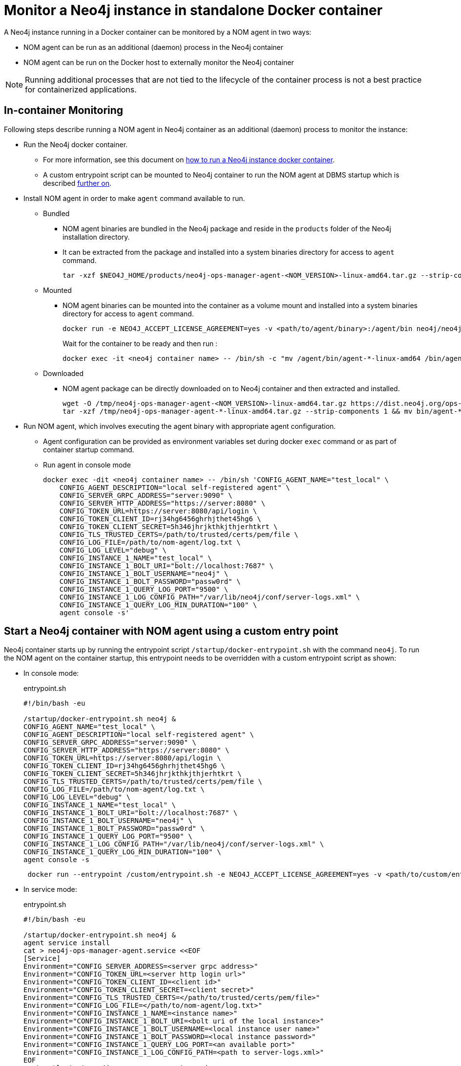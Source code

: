 = Monitor a Neo4j instance in standalone Docker container

A Neo4j instance running in a Docker container can be monitored by a NOM agent in two ways:
 
- NOM agent can be run as an additional (daemon) process in the Neo4j container
- NOM agent can be run on the Docker host to externally monitor the Neo4j container

[NOTE]
====
Running additional processes that are not tied to the lifecycle of the container process is not a best practice for containerized applications.
====

== In-container Monitoring
Following steps describe running a NOM agent in Neo4j container as an additional (daemon) process to monitor the instance:

* Run the Neo4j docker container.
    ** For more information, see this document on https://neo4j.com/docs/operations-manual/current/docker/[how to run a Neo4j instance docker container].
    ** A custom entrypoint script can be mounted to Neo4j container to run the NOM agent at DBMS startup which is described <<entrypoint, further on>>.
    
* Install NOM agent in order to make `agent` command available to run.
    ** Bundled
        *** NOM agent binaries are bundled in the Neo4j package and reside in the `products` folder of the Neo4j installation directory. 
        *** It can be extracted from the package and installed into a system binaries directory for access to `agent` command.
+
[source, shell]
----
tar -xzf $NEO4J_HOME/products/neo4j-ops-manager-agent-<NOM_VERSION>-linux-amd64.tar.gz --strip-components 1 && mv bin/agent-<NOM_VERSION>-linux-amd64 /bin/agent
----

    ** Mounted
        *** NOM agent binaries can be mounted into the container as a volume mount and installed into a system binaries directory for access to `agent` command.
+
[source, shell]
----
docker run -e NEO4J_ACCEPT_LICENSE_AGREEMENT=yes -v <path/to/agent/binary>:/agent/bin neo4j/neo4j:latest --name <neo4j container name>
----
+
Wait for the container to be ready and then run :
+
[source, shell]
----
docker exec -it <neo4j container name> -- /bin/sh -c "mv /agent/bin/agent-*-linux-amd64 /bin/agent"
----

    ** Downloaded
        *** NOM agent package can be directly downloaded on to Neo4j container and then extracted and installed.
+
[source, shell]
----
wget -O /tmp/neo4j-ops-manager-agent-<NOM_VERSION>-linux-amd64.tar.gz https://dist.neo4j.org/ops-manager/<NOM_VERSION>/neo4j-ops-manager-agent-<NOM_VERSION>-linux-amd64.tar.gz
tar -xzf /tmp/neo4j-ops-manager-agent-*-linux-amd64.tar.gz --strip-components 1 && mv bin/agent-*-linux-amd64 /bin/agent
----

* Run NOM agent, which involves executing the agent binary with appropriate agent configuration.
    ** Agent configuration can be provided as environment variables set during docker `exec` command or as part of container startup command.
    ** Run agent in console mode
+
[source, shell]
----
docker exec -dit <neo4j container name> -- /bin/sh 'CONFIG_AGENT_NAME="test_local" \
    CONFIG_AGENT_DESCRIPTION="local self-registered agent" \
    CONFIG_SERVER_GRPC_ADDRESS="server:9090" \
    CONFIG_SERVER_HTTP_ADDRESS="https://server:8080" \
    CONFIG_TOKEN_URL=https://server:8080/api/login \
    CONFIG_TOKEN_CLIENT_ID=rj34hg6456ghrhjthet45hg6 \
    CONFIG_TOKEN_CLIENT_SECRET=5h346jhrjkthkjthjerhtkrt \
    CONFIG_TLS_TRUSTED_CERTS=/path/to/trusted/certs/pem/file \
    CONFIG_LOG_FILE=/path/to/nom-agent/log.txt \
    CONFIG_LOG_LEVEL="debug" \
    CONFIG_INSTANCE_1_NAME="test_local" \
    CONFIG_INSTANCE_1_BOLT_URI="bolt://localhost:7687" \
    CONFIG_INSTANCE_1_BOLT_USERNAME="neo4j" \
    CONFIG_INSTANCE_1_BOLT_PASSWORD="passw0rd" \
    CONFIG_INSTANCE_1_QUERY_LOG_PORT="9500" \
    CONFIG_INSTANCE_1_LOG_CONFIG_PATH="/var/lib/neo4j/conf/server-logs.xml" \
    CONFIG_INSTANCE_1_QUERY_LOG_MIN_DURATION="100" \
    agent console -s'
----

[[entrypoint]]
== Start a Neo4j container with NOM agent using a custom entry point

Neo4j container starts up by running the entrypoint script `/startup/docker-entrypoint.sh` with the command `neo4j`. 
To run the NOM agent on the container startup, this entrypoint needs to be overridden with a custom entrypoint script as shown:

* In console mode:
+
.entrypoint.sh
[source, shell]
----
#!/bin/bash -eu

/startup/docker-entrypoint.sh neo4j &
CONFIG_AGENT_NAME="test_local" \
CONFIG_AGENT_DESCRIPTION="local self-registered agent" \
CONFIG_SERVER_GRPC_ADDRESS="server:9090" \
CONFIG_SERVER_HTTP_ADDRESS="https://server:8080" \
CONFIG_TOKEN_URL=https://server:8080/api/login \
CONFIG_TOKEN_CLIENT_ID=rj34hg6456ghrhjthet45hg6 \
CONFIG_TOKEN_CLIENT_SECRET=5h346jhrjkthkjthjerhtkrt \
CONFIG_TLS_TRUSTED_CERTS=/path/to/trusted/certs/pem/file \
CONFIG_LOG_FILE=/path/to/nom-agent/log.txt \
CONFIG_LOG_LEVEL="debug" \
CONFIG_INSTANCE_1_NAME="test_local" \
CONFIG_INSTANCE_1_BOLT_URI="bolt://localhost:7687" \
CONFIG_INSTANCE_1_BOLT_USERNAME="neo4j" \
CONFIG_INSTANCE_1_BOLT_PASSWORD="passw0rd" \
CONFIG_INSTANCE_1_QUERY_LOG_PORT="9500" \
CONFIG_INSTANCE_1_LOG_CONFIG_PATH="/var/lib/neo4j/conf/server-logs.xml" \
CONFIG_INSTANCE_1_QUERY_LOG_MIN_DURATION="100" \
agent console -s
----
+
[source, shell, role=noheader]
----
 docker run --entrypoint /custom/entrypoint.sh -e NEO4J_ACCEPT_LICENSE_AGREEMENT=yes -v <path/to/custom/entrypoint>:/custom $NEO4J_IMAGE
----

* In service mode:
+
.entrypoint.sh
[source, shell]
----
#!/bin/bash -eu

/startup/docker-entrypoint.sh neo4j &
agent service install
cat > neo4j-ops-manager-agent.service <<EOF
[Service]
Environment="CONFIG_SERVER_ADDRESS=<server grpc address>"
Environment="CONFIG_TOKEN_URL=<server http login url>"
Environment="CONFIG_TOKEN_CLIENT_ID=<client id>"
Environment="CONFIG_TOKEN_CLIENT_SECRET=<client secret>"
Environment="CONFIG_TLS_TRUSTED_CERTS=</path/to/trusted/certs/pem/file>"
Environment="CONFIG_LOG_FILE=</path/to/nom-agent/log.txt>"
Environment="CONFIG_INSTANCE_1_NAME=<instance name>"
Environment="CONFIG_INSTANCE_1_BOLT_URI=<bolt uri of the local instance>"
Environment="CONFIG_INSTANCE_1_BOLT_USERNAME=<local instance user name>"
Environment="CONFIG_INSTANCE_1_BOLT_PASSWORD=<local instance password>"
Environment="CONFIG_INSTANCE_1_QUERY_LOG_PORT=<an available port>"
Environment="CONFIG_INSTANCE_1_LOG_CONFIG_PATH=<path to server-logs.xml>"
EOF
systemctl start neo4j-ops-manager-agent.service
----
+
[source, shell, role=noheader]
----
 docker run --entrypoint /custom/entrypoint.sh -e NEO4J_ACCEPT_LICENSE_AGREEMENT=yes -v <path/to/custom/entrypoint>:/custom $NEO4J_IMAGE
----

== External monitoring

A NOM agent can be run in either the console or service mode on the Docker host.
It can be configured to have access to Neo4j container resources.
Apply the following additional configurations to the Neo4j container run config to enable an external NOM agent to monitor the instance correctly:

[source, shell]
----
docker run --entrypoint /custom/entrypoint.sh -e NEO4J_ACCEPT_LICENSE_AGREEMENT=yes \
           -v <path/to/custom/entrypoint>:/custom \
           -v </path/to/local/neo4j/home>:/var/lib/neo4j \ <1>
           -p "8884:2004" \ <2>
           -p "9500:9500" \ <3>
       neo4j/neo4j:latest
----

<1> Neo4j home directory needs to be mounted back on the Docker host to enable access to agent.
<2> Neo4j prometheus endpoint port (2004) needs to be exposed via port mapping.
<3> Query log port (9500) needs to be mapped for log appender to forward query logs.
